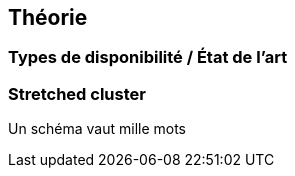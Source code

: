 [%notitle.columns.is-vcentered]
== Théorie

[.columns.is-vcentered]
=== Types de disponibilité / État de l’art

[.notes]
****

****

=== Stretched cluster

[.notes]
****
Un schéma vaut mille mots
****
